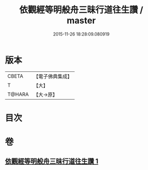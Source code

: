 #+TITLE: 依觀經等明般舟三昧行道往生讚 / master
#+DATE: 2015-11-26 18:28:09.080919
* 版本
 |     CBETA|【電子佛典集成】|
 |         T|【大】     |
 |    T@HARA|【大→原】   |

* 目次
* 卷
** [[file:KR6p0076_001.txt][依觀經等明般舟三昧行道往生讚 1]]

